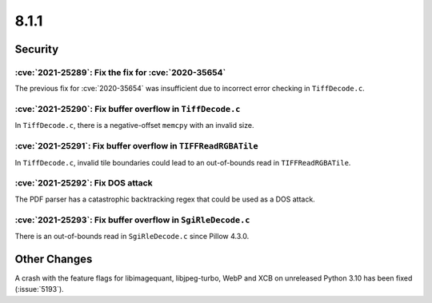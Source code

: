 8.1.1
-----

Security
========

:cve:`2021-25289`: Fix the fix for :cve:`2020-35654`
^^^^^^^^^^^^^^^^^^^^^^^^^^^^^^^^^^^^^^^^^^^^^^^^^^^^

The previous fix for :cve:`2020-35654` was insufficient due to incorrect
error checking in ``TiffDecode.c``.

:cve:`2021-25290`: Fix buffer overflow in ``TiffDecode.c``
^^^^^^^^^^^^^^^^^^^^^^^^^^^^^^^^^^^^^^^^^^^^^^^^^^^^^^^^^^

In ``TiffDecode.c``, there is a negative-offset ``memcpy`` with an invalid size.

:cve:`2021-25291`: Fix buffer overflow in ``TIFFReadRGBATile``
^^^^^^^^^^^^^^^^^^^^^^^^^^^^^^^^^^^^^^^^^^^^^^^^^^^^^^^^^^^^^^

In ``TiffDecode.c``, invalid tile boundaries could lead to an out-of-bounds
read in ``TIFFReadRGBATile``.

:cve:`2021-25292`: Fix DOS attack
^^^^^^^^^^^^^^^^^^^^^^^^^^^^^^^^^

The PDF parser has a catastrophic backtracking regex that could be used as a
DOS attack.

:cve:`2021-25293`: Fix buffer overflow in ``SgiRleDecode.c``
^^^^^^^^^^^^^^^^^^^^^^^^^^^^^^^^^^^^^^^^^^^^^^^^^^^^^^^^^^^^

There is an out-of-bounds read in ``SgiRleDecode.c`` since Pillow 4.3.0.

Other Changes
=============

A crash with the feature flags for libimagequant, libjpeg-turbo, WebP and XCB on
unreleased Python 3.10 has been fixed (:issue:`5193`).
